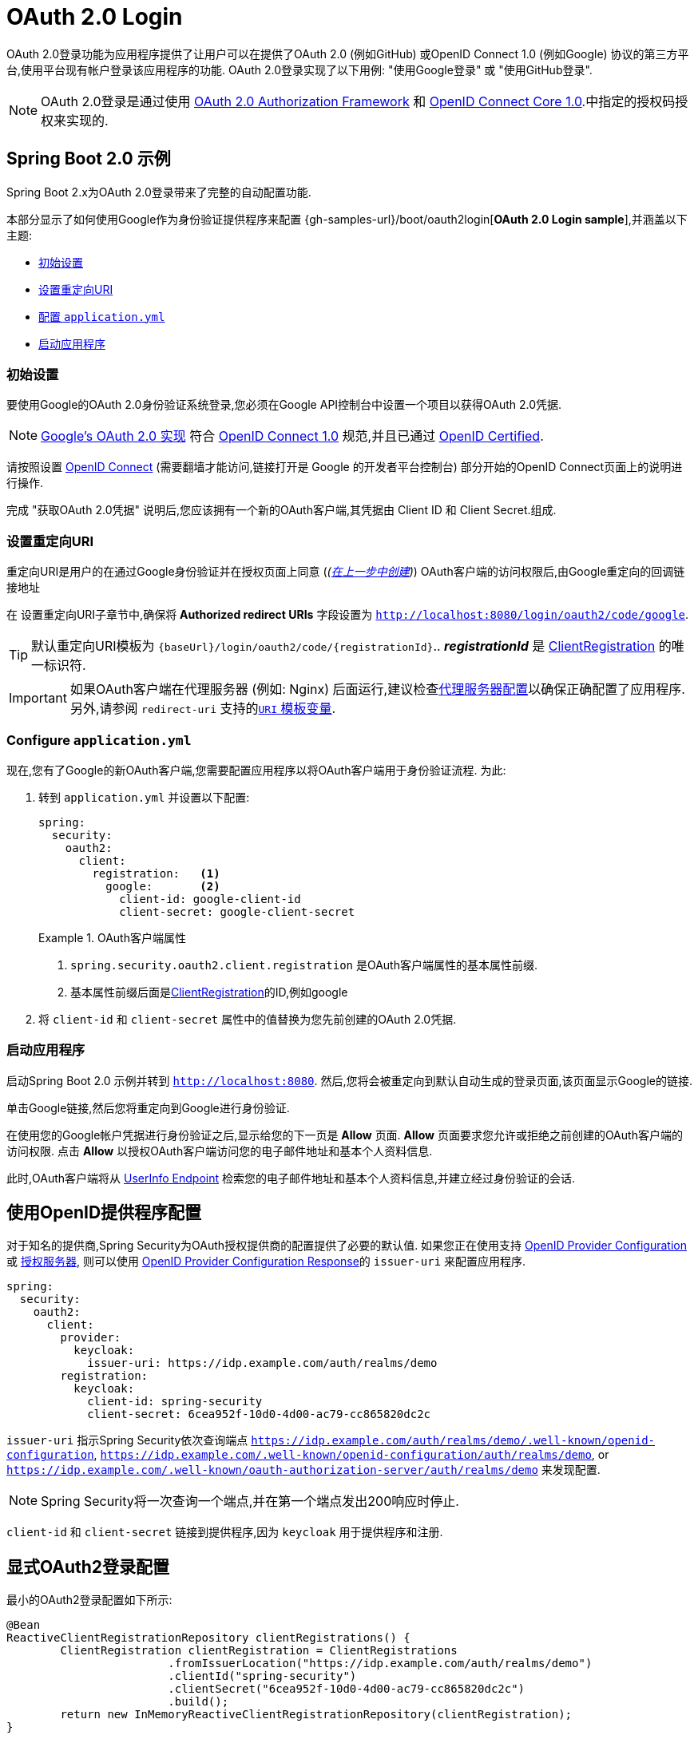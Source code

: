 [[webflux-oauth2-login]]
= OAuth 2.0 Login

OAuth 2.0登录功能为应用程序提供了让用户可以在提供了OAuth 2.0 (例如GitHub) 或OpenID Connect 1.0 (例如Google) 协议的第三方平台,使用平台现有帐户登录该应用程序的功能.  OAuth 2.0登录实现了以下用例: "使用Google登录" 或 "使用GitHub登录".


NOTE: OAuth 2.0登录是通过使用 https://tools.ietf.org/html/rfc6748#section-4.1[OAuth 2.0 Authorization Framework] 和 https://openid.net/specs/openid-connect-core-1_0.html#CodeFlowAuth[OpenID Connect Core 1.0].中指定的授权码授权来实现的.

[[webflux-oauth2-login-sample]]
== Spring Boot 2.0 示例

Spring Boot 2.x为OAuth 2.0登录带来了完整的自动配置功能.

本部分显示了如何使用Google作为身份验证提供程序来配置 {gh-samples-url}/boot/oauth2login[*OAuth 2.0 Login sample*],并涵盖以下主题:

* <<webflux-oauth2-login-sample-setup,初始设置>>
* <<webflux-oauth2-login-sample-redirect,设置重定向URI>>
* <<webflux-oauth2-login-sample-config,配置 `application.yml`>>
* <<webflux-oauth2-login-sample-start,启动应用程序>>


[[webflux-oauth2-login-sample-setup]]
=== 初始设置

要使用Google的OAuth 2.0身份验证系统登录,您必须在Google API控制台中设置一个项目以获得OAuth 2.0凭据.

NOTE: https://developers.google.com/identity/protocols/OpenIDConnect[Google's OAuth 2.0 实现] 符合 https://openid.net/connect/[OpenID Connect 1.0] 规范,并且已通过 https://openid.net/certification/[OpenID Certified].

请按照设置 https://developers.google.com/identity/protocols/OpenIDConnect[OpenID Connect]  (需要翻墙才能访问,链接打开是 Google 的开发者平台控制台) 部分开始的OpenID Connect页面上的说明进行操作.

完成 "获取OAuth 2.0凭据" 说明后,您应该拥有一个新的OAuth客户端,其凭据由 Client ID 和 Client Secret.组成.

[[webflux-oauth2-login-sample-redirect]]
=== 设置重定向URI

重定向URI是用户的在通过Google身份验证并在授权页面上同意 (_(<<oauth2login-sample-initial-setup,在上一步中创建>>)_) OAuth客户端的访问权限后,由Google重定向的回调链接地址

在 设置重定向URI子章节中,确保将  *Authorized redirect URIs* 字段设置为 `http://localhost:8080/login/oauth2/code/google`.

TIP: 默认重定向URI模板为 `{baseUrl}/login/oauth2/code/{registrationId}`..  *_registrationId_* 是 <<jc-oauth2login-client-registration,ClientRegistration>> 的唯一标识符.

IMPORTANT: 如果OAuth客户端在代理服务器 (例如: Nginx) 后面运行,建议检查<<appendix-proxy-server, 代理服务器配置>>以确保正确配置了应用程序.  另外,请参阅 `redirect-uri` 支持的<<oauth2Client-auth-code-redirect-uri, `URI` 模板变量>>.

[[webflux-oauth2-login-sample-config]]
=== Configure `application.yml`

现在,您有了Google的新OAuth客户端,您需要配置应用程序以将OAuth客户端用于身份验证流程.  为此:

. 转到 `application.yml` 并设置以下配置:
+
[source,yaml]
----
spring:
  security:
    oauth2:
      client:
        registration:	<1>
          google:	<2>
            client-id: google-client-id
            client-secret: google-client-secret
----
+
.OAuth客户端属性
====
<1> `spring.security.oauth2.client.registration` 是OAuth客户端属性的基本属性前缀.
<2> 基本属性前缀后面是<<jc-oauth2login-client-registration,ClientRegistration>>的ID,例如google
====

. 将 `client-id` 和 `client-secret` 属性中的值替换为您先前创建的OAuth 2.0凭据.


[[webflux-oauth2-login-sample-start]]
=== 启动应用程序

启动Spring Boot 2.0 示例并转到 `http://localhost:8080`.  然后,您将会被重定向到默认自动生成的登录页面,该页面显示Google的链接.

单击Google链接,然后您将重定向到Google进行身份验证.

在使用您的Google帐户凭据进行身份验证之后,显示给您的下一页是 *Allow* 页面.   *Allow* 页面要求您允许或拒绝之前创建的OAuth客户端的访问权限.  点击 *Allow* 以授权OAuth客户端访问您的电子邮件地址和基本个人资料信息.

此时,OAuth客户端将从 https://openid.net/specs/openid-connect-core-1_0.html#UserInfo[UserInfo Endpoint] 检索您的电子邮件地址和基本个人资料信息,并建立经过身份验证的会话.

[[webflux-oauth2-login-openid-provider-configuration]]
== 使用OpenID提供程序配置

对于知名的提供商,Spring Security为OAuth授权提供商的配置提供了必要的默认值.  如果您正在使用支持 https://openid.net/specs/openid-connect-discovery-1_0.html#ProviderConfig[OpenID Provider Configuration] 或 https://tools.ietf.org/html/rfc8414#section-3[授权服务器],
则可以使用 https://openid.net/specs/openid-connect-discovery-1_0.html#ProviderConfigurationResponse[OpenID Provider Configuration Response]的 `issuer-uri` 来配置应用程序.

[source,yml]
----
spring:
  security:
    oauth2:
      client:
        provider:
          keycloak:
            issuer-uri: https://idp.example.com/auth/realms/demo
        registration:
          keycloak:
            client-id: spring-security
            client-secret: 6cea952f-10d0-4d00-ac79-cc865820dc2c
----

`issuer-uri` 指示Spring Security依次查询端点 `https://idp.example.com/auth/realms/demo/.well-known/openid-configuration`, `https://idp.example.com/.well-known/openid-configuration/auth/realms/demo`, or  `https://idp.example.com/.well-known/oauth-authorization-server/auth/realms/demo` 来发现配置.


[NOTE]
Spring Security将一次查询一个端点,并在第一个端点发出200响应时停止.

`client-id` 和 `client-secret` 链接到提供程序,因为 `keycloak` 用于提供程序和注册.

[[webflux-oauth2-login-explicit]]
== 显式OAuth2登录配置

最小的OAuth2登录配置如下所示:

[source,java]
----
@Bean
ReactiveClientRegistrationRepository clientRegistrations() {
	ClientRegistration clientRegistration = ClientRegistrations
			.fromIssuerLocation("https://idp.example.com/auth/realms/demo")
			.clientId("spring-security")
			.clientSecret("6cea952f-10d0-4d00-ac79-cc865820dc2c")
			.build();
	return new InMemoryReactiveClientRegistrationRepository(clientRegistration);
}

@Bean
SecurityWebFilterChain springSecurityFilterChain(ServerHttpSecurity http) {
	http
		// ...
		.oauth2Login(withDefaults());
	return http.build();
}
----

其他配置选项如下所示:

[source,java]
----
@Bean
SecurityWebFilterChain springSecurityFilterChain(ServerHttpSecurity http) {
	http
		// ...
		.oauth2Login(oauth2Login ->
			oauth2Login
				.authenticationConverter(converter)
				.authenticationManager(manager)
				.authorizedClientRepository(authorizedClients)
				.clientRegistrationRepository(clientRegistrations)
		);
	return http.build();
}
----
